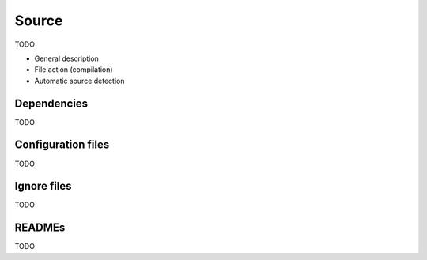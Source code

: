 Source
======

TODO

* General description
* File action (compilation)
* Automatic source detection

Dependencies
------------

TODO

Configuration files
-------------------

TODO

Ignore files
------------

TODO

READMEs
-------

TODO
